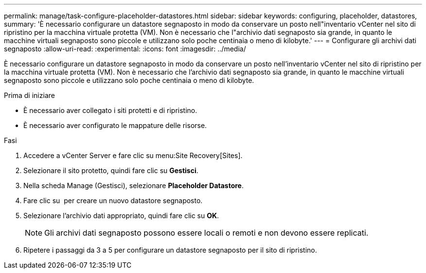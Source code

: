 ---
permalink: manage/task-configure-placeholder-datastores.html 
sidebar: sidebar 
keywords: configuring, placeholder, datastores, 
summary: 'È necessario configurare un datastore segnaposto in modo da conservare un posto nell"inventario vCenter nel sito di ripristino per la macchina virtuale protetta (VM). Non è necessario che l"archivio dati segnaposto sia grande, in quanto le macchine virtuali segnaposto sono piccole e utilizzano solo poche centinaia o meno di kilobyte.' 
---
= Configurare gli archivi dati segnaposto
:allow-uri-read: 
:experimental: 
:icons: font
:imagesdir: ../media/


[role="lead"]
È necessario configurare un datastore segnaposto in modo da conservare un posto nell'inventario vCenter nel sito di ripristino per la macchina virtuale protetta (VM). Non è necessario che l'archivio dati segnaposto sia grande, in quanto le macchine virtuali segnaposto sono piccole e utilizzano solo poche centinaia o meno di kilobyte.

.Prima di iniziare
* È necessario aver collegato i siti protetti e di ripristino.
* È necessario aver configurato le mappature delle risorse.


.Fasi
. Accedere a vCenter Server e fare clic su menu:Site Recovery[Sites].
. Selezionare il sito protetto, quindi fare clic su *Gestisci*.
. Nella scheda Manage (Gestisci), selezionare *Placeholder Datastore*.
. Fare clic su image:../media/new-placeholder-datastore.gif[""] per creare un nuovo datastore segnaposto.
. Selezionare l'archivio dati appropriato, quindi fare clic su *OK*.
+
[NOTE]
====
Gli archivi dati segnaposto possono essere locali o remoti e non devono essere replicati.

====
. Ripetere i passaggi da 3 a 5 per configurare un datastore segnaposto per il sito di ripristino.

